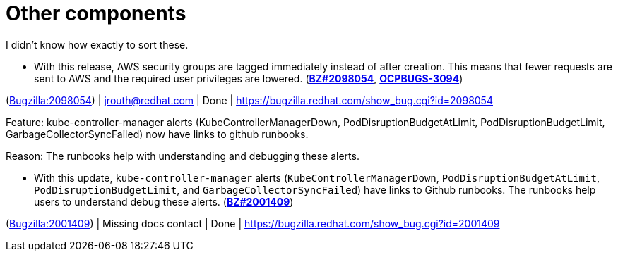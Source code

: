 [id="new-features-other-components"]
= Other components

I didn't know how exactly to sort these.


[id="BZ-2098054"]
* With this release, AWS security groups are tagged immediately instead of after creation. This means that fewer requests are sent to AWS and the required user privileges are lowered. (link:https://bugzilla.redhat.com/show_bug.cgi?id=2098054[*BZ#2098054*], link:https://issues.redhat.com/browse/OCPBUGS-3094[*OCPBUGS-3094*])

(link:https://bugzilla.redhat.com/show_bug.cgi?id=2098054[Bugzilla:2098054]) | jrouth@redhat.com | Done | link:https://bugzilla.redhat.com/show_bug.cgi?id=2098054[]

[id="BZ-2001409"]
Feature:
kube-controller-manager alerts (KubeControllerManagerDown, PodDisruptionBudgetAtLimit, PodDisruptionBudgetLimit, GarbageCollectorSyncFailed) now have links to github runbooks.

Reason: 
The runbooks help with understanding and debugging these alerts.

* With this update, `kube-controller-manager` alerts (`KubeControllerManagerDown`, `PodDisruptionBudgetAtLimit`, `PodDisruptionBudgetLimit`, and `GarbageCollectorSyncFailed`) have links to Github  runbooks. The runbooks help users to understand debug these alerts. (link:https://bugzilla.redhat.com/show_bug.cgi?id=2001409[*BZ#2001409*])

(link:https://bugzilla.redhat.com/show_bug.cgi?id=2001409[Bugzilla:2001409]) | Missing docs contact | Done | link:https://bugzilla.redhat.com/show_bug.cgi?id=2001409[]
